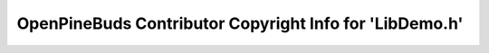 ========================================================
OpenPineBuds Contributor Copyright Info for 'LibDemo.h'
========================================================

